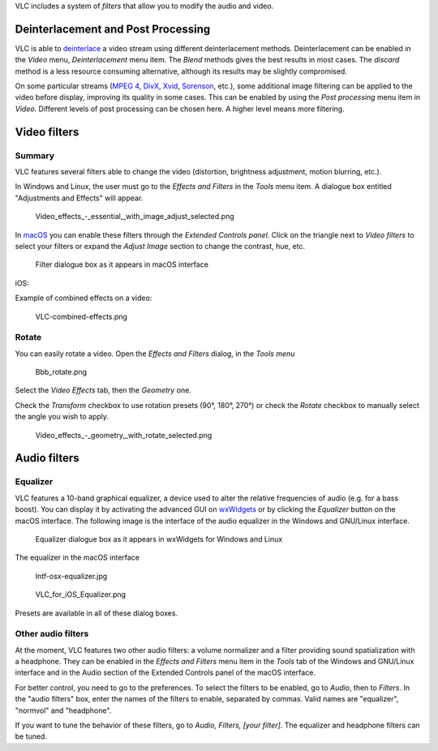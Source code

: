 .. raw:: mediawiki

   {{Outdated}}

.. raw:: mediawiki

   {{RightMenu|Documentation TOC}}

VLC includes a system of *filters* that allow you to modify the audio and video.

Deinterlacement and Post Processing
-----------------------------------

VLC is able to `deinterlace <deinterlace>`__ a video stream using different deinterlacement methods. Deinterlacement can be enabled in the *Video* menu, *Deinterlacement* menu item. The *Blend* methods gives the best results in most cases. The *discard* method is a less resource consuming alternative, although its results may be slightly compromised.

On some particular streams (`MPEG 4 <MPEG_4>`__, `DivX <DivX>`__, `Xvid <Xvid>`__, `Sorenson <Sorenson_Video>`__, etc.), some additional image filtering can be applied to the video before display, improving its quality in some cases. This can be enabled by using the *Post processing* menu item in *Video*. Different levels of post processing can be chosen here. A higher level means more filtering.

Video filters
-------------

Summary
~~~~~~~

VLC features several filters able to change the video (distortion, brightness adjustment, motion blurring, etc.).

In Windows and Linux, the user must go to the *Effects and Filters* in the *Tools* menu item. A dialogue box entitled "Adjustments and Effects" will appear.

.. figure:: Video_effects_-_essential,_with_image_adjust_selected.png
   :alt: Video_effects_-_essential,_with_image_adjust_selected.png
   :width: 600px

   Video_effects_-_essential,_with_image_adjust_selected.png

In `macOS <macOS>`__ you can enable these filters through the *Extended Controls panel*. Click on the triangle next to *Video filters* to select your filters or expand the *Adjust Image* section to change the contrast, hue, etc.

.. figure:: intf-osx-vfilters.jpg
   :alt: Filter dialogue box as it appears in macOS interface

   Filter dialogue box as it appears in macOS interface

iOS: |Filter dialogue box as it appears in iOS devices|

Example of combined effects on a video:

.. figure:: VLC-combined-effects.png
   :alt: VLC-combined-effects.png

   VLC-combined-effects.png

Rotate
~~~~~~

You can easily rotate a video. Open the *Effects and Filters* dialog, in the *Tools menu*

.. figure:: Bbb_rotate.png
   :alt: Bbb_rotate.png

   Bbb_rotate.png

Select the *Video Effects* tab, then the *Geometry* one.

Check the *Transform* checkbox to use rotation presets (90°, 180°, 270°) or check the *Rotate* checkbox to manually select the angle you wish to apply.

.. figure:: Video_effects_-_geometry,_with_rotate_selected.png
   :alt: Video_effects_-_geometry,_with_rotate_selected.png

   Video_effects_-_geometry,_with_rotate_selected.png

Audio filters
-------------

Equalizer
~~~~~~~~~

.. raw:: mediawiki

   {{Wikipedia|Equalization (audio)}}

VLC features a 10-band graphical equalizer, a device used to alter the relative frequencies of audio (e.g. for a bass boost). You can display it by activating the advanced GUI on `wxWidgets <wxWidgets>`__ or by clicking the *Equalizer* button on the macOS interface. The following image is the interface of the audio equalizer in the Windows and GNU/Linux interface.

.. figure:: Audio_Filters.PNG
   :alt: Equalizer dialogue box as it appears in wxWidgets for Windows and Linux

   Equalizer dialogue box as it appears in wxWidgets for Windows and Linux

The equalizer in the macOS interface

.. figure:: Intf-osx-equalizer.jpg
   :alt: Intf-osx-equalizer.jpg

   Intf-osx-equalizer.jpg

.. figure:: VLC_for_iOS_Equalizer.png
   :alt: VLC_for_iOS_Equalizer.png

   VLC_for_iOS_Equalizer.png

Presets are available in all of these dialog boxes.

Other audio filters
~~~~~~~~~~~~~~~~~~~

At the moment, VLC features two other audio filters: a volume normalizer and a filter providing sound spatialization with a headphone. They can be enabled in the *Effects and Filters* menu item in the *Tools* tab of the Windows and GNU/Linux interface and in the Audio section of the Extended Controls panel of the macOS interface.

For better control, you need to go to the preferences. To select the filters to be enabled, go to *Audio*, then to *Filters*. In the "audio filters" box, enter the names of the filters to enable, separated by commas. Valid names are "equalizer", "normvol" and "headphone".

If you want to tune the behavior of these filters, go to *Audio, Filters, [your filter]*. The equalizer and headphone filters can be tuned.

.. raw:: mediawiki

   {{Documentation}}

.. |Filter dialogue box as it appears in iOS devices| image:: VLC_for_iOS_Video_Filters.png

